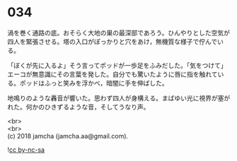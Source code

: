 #+OPTIONS: toc:nil
#+OPTIONS: \n:t

* 034

  渦を巻く通路の底。おそらく大地の巣の最深部であろう。ひんやりとした空気が四人を緊張させる。塔の入口がぽっかりと穴をあけ，無機質な様子で佇んでいる。

  「ぼくが先に入るよ」そう言ってポッドが一歩足をふみだした。「気をつけて」エーコが無意識にその言葉を発した。自分でも驚いたように唇に指を触れている。ポッドはふっと笑みを浮かべ，暗闇に手を伸ばした。

  地鳴りのような轟音が響いた。思わず四人が身構える。まばゆい光に視界が塞がれた。何かのひきずるような音，そしてうなり声。

  <br>
  <br>
  (c) 2018 jamcha (jamcha.aa@gmail.com).

  ![[http://i.creativecommons.org/l/by-nc-sa/4.0/88x31.png][cc by-nc-sa]]
